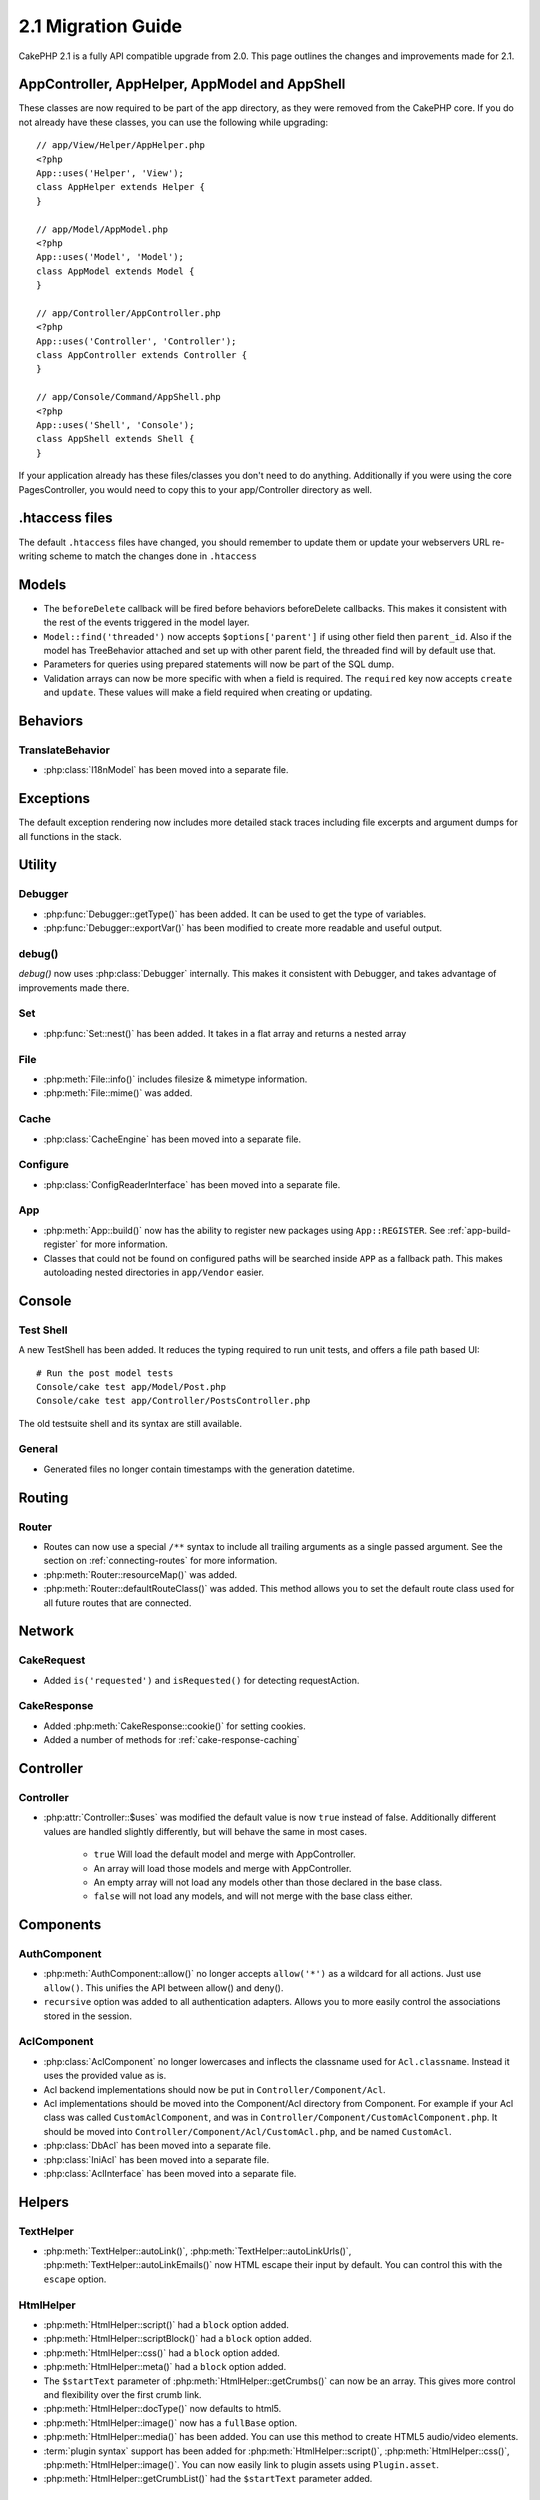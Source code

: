 2.1 Migration Guide
###################

CakePHP 2.1 is a fully API compatible upgrade from 2.0.  This page outlines the
changes and improvements made for 2.1.

AppController, AppHelper, AppModel and AppShell
===============================================

These classes are now required to be part of the app directory, as they were
removed from the CakePHP core.  If you do not already have these classes, you
can use the following while upgrading::

    // app/View/Helper/AppHelper.php
    <?php
    App::uses('Helper', 'View');
    class AppHelper extends Helper {
    }

    // app/Model/AppModel.php
    <?php
    App::uses('Model', 'Model');
    class AppModel extends Model {
    }

    // app/Controller/AppController.php
    <?php
    App::uses('Controller', 'Controller');
    class AppController extends Controller {
    }

    // app/Console/Command/AppShell.php
    <?php
    App::uses('Shell', 'Console');
    class AppShell extends Shell {
    }

If your application already has these files/classes you don't need to do
anything.
Additionally if you were using the core PagesController, you would need to copy
this to your app/Controller directory as well.

.htaccess files
===============

The default ``.htaccess`` files have changed, you should remember to update them
or update your webservers URL re-writing scheme to match the changes done in
``.htaccess``


Models
======

- The ``beforeDelete`` callback will be fired before behaviors beforeDelete callbacks.
  This makes it consistent with the rest of the events triggered in the model layer.
- ``Model::find('threaded')`` now accepts ``$options['parent']`` if using other field
  then ``parent_id``. Also if the model has TreeBehavior attached and set up with other
  parent field, the threaded find will by default use that.
- Parameters for queries using prepared statements will now be part of the SQL
  dump.
- Validation arrays can now be more specific with when a field is required.
  The ``required`` key now accepts ``create`` and ``update``.  These values will
  make a field required when creating or updating.

Behaviors
=========

TranslateBehavior
-----------------

- :php:class:`I18nModel` has been moved into a separate file.

Exceptions
==========

The default exception rendering now includes more detailed stack traces
including file excerpts and argument dumps for all functions in the stack.


Utility
=======

Debugger
--------

- :php:func:`Debugger::getType()` has been added.  It can be used to get the type of
  variables.
- :php:func:`Debugger::exportVar()` has been modified to create more readable
  and useful output.

debug()
-------

`debug()` now uses :php:class:`Debugger` internally.  This makes it consistent
with Debugger, and takes advantage of improvements made there.

Set
---

- :php:func:`Set::nest()` has been added. It takes in a flat array and returns a nested array

File
----

- :php:meth:`File::info()` includes filesize & mimetype information.
- :php:meth:`File::mime()` was added.

Cache
-----

- :php:class:`CacheEngine` has been moved into a separate file.

Configure
---------

- :php:class:`ConfigReaderInterface` has been moved into a separate file.

App
---

- :php:meth:`App::build()` now has the ability to register new packages using
  ``App::REGISTER``. See :ref:`app-build-register` for more information.
- Classes that could not be found on configured paths will be searched inside
  ``APP`` as a fallback path.  This makes autoloading nested directories in
  ``app/Vendor`` easier.

Console
=======

Test Shell
----------

A new TestShell has been added. It reduces the typing required to run unit
tests, and offers a file path based UI::

    # Run the post model tests
    Console/cake test app/Model/Post.php
    Console/cake test app/Controller/PostsController.php

The old testsuite shell and its syntax are still available.

General
-------

- Generated files no longer contain timestamps with the generation datetime.

Routing
=======

Router
------

- Routes can now use a special ``/**`` syntax to include all trailing arguments
  as a single passed argument. See the section on :ref:`connecting-routes` for
  more information.
- :php:meth:`Router::resourceMap()` was added.
- :php:meth:`Router::defaultRouteClass()` was added. This method allows you to
  set the default route class used for all future routes that are connected.

Network
=======

CakeRequest
-----------

- Added ``is('requested')`` and ``isRequested()`` for detecting requestAction.

CakeResponse
------------

- Added :php:meth:`CakeResponse::cookie()` for setting cookies.
- Added a number of methods for :ref:`cake-response-caching`

Controller
==========

Controller
----------

- :php:attr:`Controller::$uses` was modified the default value is now ``true``
  instead of false.  Additionally different values are handled slightly
  differently, but will behave the same in most cases.

    - ``true`` Will load the default model and merge with AppController.
    - An array will load those models and merge with AppController.
    - An empty array will not load any models other than those declared in the
      base class.
    - ``false`` will not load any models, and will not merge with the base class
      either.


Components
==========

AuthComponent
-------------

- :php:meth:`AuthComponent::allow()` no longer accepts ``allow('*')`` as a wildcard
  for all actions.  Just use ``allow()``.  This unifies the API between allow()
  and deny().
- ``recursive`` option was added to all authentication adapters. Allows you to
  more easily control the associations stored in the session.


AclComponent
------------

- :php:class:`AclComponent` no longer lowercases and inflects the classname used for
  ``Acl.classname``.  Instead it uses the provided value as is.
- Acl backend implementations should now be put in ``Controller/Component/Acl``.
- Acl implementations should be moved into the Component/Acl directory from
  Component.  For example if your Acl class was called ``CustomAclComponent``,
  and was in ``Controller/Component/CustomAclComponent.php``. 
  It should be moved into ``Controller/Component/Acl/CustomAcl.php``, and be
  named ``CustomAcl``.
- :php:class:`DbAcl` has been moved into a separate file.
- :php:class:`IniAcl` has been moved into a separate file.
- :php:class:`AclInterface` has been moved into a separate file.

Helpers
=======

TextHelper
----------

- :php:meth:`TextHelper::autoLink()`, :php:meth:`TextHelper::autoLinkUrls()`,
  :php:meth:`TextHelper::autoLinkEmails()` now HTML escape their input by
  default.  You can control this with the ``escape`` option.

HtmlHelper
----------

- :php:meth:`HtmlHelper::script()` had a ``block`` option added.
- :php:meth:`HtmlHelper::scriptBlock()` had a ``block`` option added.
- :php:meth:`HtmlHelper::css()` had a ``block`` option added.
- :php:meth:`HtmlHelper::meta()` had a ``block`` option added.
- The ``$startText`` parameter of :php:meth:`HtmlHelper::getCrumbs()` can now be
  an array.  This gives more control and flexibility over the first crumb link.
- :php:meth:`HtmlHelper::docType()` now defaults to html5.
- :php:meth:`HtmlHelper::image()` now has a ``fullBase`` option.
- :php:meth:`HtmlHelper::media()` has been added.  You can use this method to
  create HTML5 audio/video elements.
- :term:`plugin syntax` support has been added for
  :php:meth:`HtmlHelper::script()`, :php:meth:`HtmlHelper::css()`, :php:meth:`HtmlHelper::image()`.
  You can now easily link to plugin assets using ``Plugin.asset``.
- :php:meth:`HtmlHelper::getCrumbList()` had the ``$startText`` parameter added.


View
====

- :php:attr:`View::$output` is deprecated.
- ``$content_for_layout`` is deprecated.  Use ``$this->fetch('content');``
  instead.
- ``$scripts_for_layout`` is deprecated.  Use the following instead::

        <?php
        echo $this->fetch('meta');
        echo $this->fetch('css');
        echo $this->fetch('script');

  ``$scripts_for_layout`` is still available, but the :ref:`view blocks <view-blocks>` API
  gives a more extensible & flexible replacement.
- The ``Plugin.view`` syntax is now available everywhere.  You can use this
  syntax anywhere you reference the name of a view, layout or element.
- The ``$options['plugin']`` option for :php:meth:`~View::element()` is
  deprecated.  You should use ``Plugin.element_name`` instead.

Content type views
------------------

Two new view classes have been added to CakePHP.  A new :php:class:`JsonView`
and :php:class:`XmlView` allow you to easily generate XML and JSON views.  You
can learn more about these classes in the section on
:doc:`/views/json-and-xml-views`

Extending views
---------------

:php:class:`View` has a new method allowing you to wrap or 'extend' a
view/element/layout with another file.  See the section on
:ref:`extending-views` for more information on this feature.

Themes
------

The ``ThemeView`` class is deprecated in favor of the ``View`` class. Simply
setting ``$this->theme = 'MyTheme'`` will enable theme support, and all custom
View classes which extend from ``ThemeView`` should extend ``View``.

View blocks
-----------

View blocks are a flexible way to create slots or blocks in your views.  Blocks
replace ``$scripts_for_layout`` with a more robust and flexible API.  See the
section on :ref:`view-blocks` for more information.


Helpers
=======

New callbacks
-------------

Two new callbacks have been added to Helpers.
:php:meth:`Helper::beforeRenderFile()` and :php:meth:`Helper::afterRenderFile()`
these new callbacks are fired before/after every view fragment is rendered.
This includes elements, layouts and views.

CacheHelper
-----------

- ``<!--nocache-->`` tags now work inside elements correctly.

FormHelper
----------

- FormHelper now omits disabled fields from the secured fields hash. This makes
  working with :php:class:`SecurityComponent` and disabled inputs easier.
- The ``between`` option when used in conjunction with radio inputs, now behaves
  differently. The ``between`` value is now placed between the legend and first
  input elements.
- The ``hiddenField`` option with checkbox inputs can now be set to a specific
  value such as 'N' rather than just 0.
- The ``for`` attribute for date + time inputs now reflects the first generated
  input. This may result in the for attribute changing for generated datetime
  inputs.
- The ``type`` attribute for :php:meth:`FormHelper::button()` can be removed now.  It still
  defaults to 'submit'.
- :php:meth:`FormHelper::radio()` now allows you to disable all options.
  You can do this by setting either ``'disabled' => true`` or ``'disabled' => 'disabled'``
  in the ``$attributes`` array.

PaginatorHelper
---------------

- :php:meth:`PaginatorHelper::numbers()` now has a ``currentClass`` option.


Testing
=======

- Web test runner now displays the PHPUnit version number.
- Web test runner now defaults to displaying app tests.
- Fixtures can be created in different datasources other than $test.
- Models loaded using the ClassRegistry and using another datasource will get
  their datasource name prepended with ``test_`` (e.g datasource `master` will
  try to use `test_master` in the testsuite)
- Test cases are generated with class specific setup methods.

Events
======

- A new generic events system has been built and it replaced the way callbacks
  were dispatched. This should not represent any change to your code.
- You can dispatch your own events and attach callbacks to them at will, useful
  for inter-plugin communication and easier decoupling of your classes.
